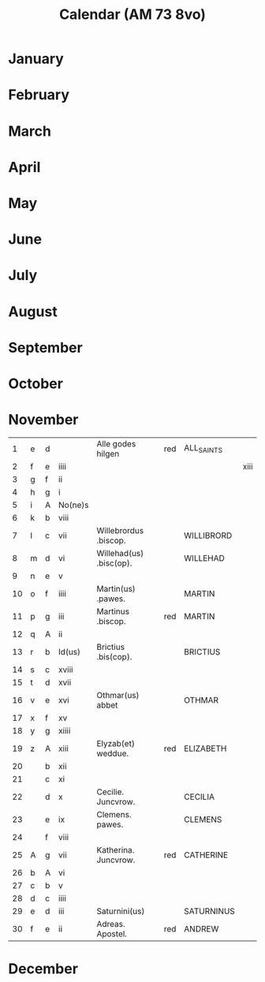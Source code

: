 #+TITLE: Calendar (AM 73 8vo)

* January
* February
* March
* April
* May
* June
* July
* August
* September
* October
* November
|----+---+---+---------+-------------------------+-----+------------+------|
|  1 | e | d |         | Alle godes hilgen       | red | ALL_SAINTS |      |
|  2 | f | e | iiii    |                         |     |            | xiii |
|  3 | g | f | ii      |                         |     |            |      |
|  4 | h | g | i       |                         |     |            |      |
|  5 | i | A | No(ne)s |                         |     |            |      |
|  6 | k | b | viii    |                         |     |            |      |
|  7 | l | c | vii     | Willebrordus .biscop.   |     | WILLIBRORD |      |
|  8 | m | d | vi      | Willehad(us) .bisc(op). |     | WILLEHAD   |      |
|  9 | n | e | v       |                         |     |            |      |
| 10 | o | f | iiii    | Martin(us) .pawes.      |     | MARTIN     |      |
| 11 | p | g | iii     | Martinus .biscop.       | red | MARTIN     |      |
| 12 | q | A | ii      |                         |     |            |      |
| 13 | r | b | Id(us)  | Brictius .bis(cop).     |     | BRICTIUS   |      |
| 14 | s | c | xviii   |                         |     |            |      |
| 15 | t | d | xvii    |                         |     |            |      |
| 16 | v | e | xvi     | Othmar(us) abbet        |     | OTHMAR     |      |
| 17 | x | f | xv      |                         |     |            |      |
| 18 | y | g | xiiii   |                         |     |            |      |
| 19 | z | A | xiii    | Elyzab(et) weddue.      | red | ELIZABETH  |      |
| 20 |   | b | xii     |                         |     |            |      |
| 21 |   | c | xi      |                         |     |            |      |
| 22 |   | d | x       | Cecilie. Juncvrow.      |     | CECILIA    |      |
| 23 |   | e | ix      | Clemens. pawes.         |     | CLEMENS    |      |
| 24 |   | f | viii    |                         |     |            |      |
| 25 | A | g | vii     | Katherina. Juncvrow.    | red | CATHERINE  |      |
| 26 | b | A | vi      |                         |     |            |      |
| 27 | c | b | v       |                         |     |            |      |
| 28 | d | c | iiii    |                         |     |            |      |
| 29 | e | d | iii     | Saturnini(us)           |     | SATURNINUS |      |
| 30 | f | e | ii      | Adreas. Apostel.        | red | ANDREW     |      |
|----+---+---+---------+-------------------------+-----+------------+------|
* December
